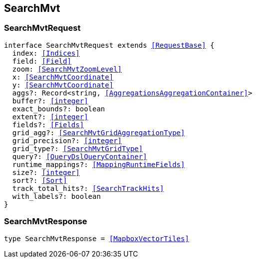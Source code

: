 [[reference-shared-types--global-search-mvt]]

== SearchMvt

////////
===========================================================================================================================
||                                                                                                                       ||
||                                                                                                                       ||
||                                                                                                                       ||
||        ██████╗ ███████╗ █████╗ ██████╗ ███╗   ███╗███████╗                                                            ||
||        ██╔══██╗██╔════╝██╔══██╗██╔══██╗████╗ ████║██╔════╝                                                            ||
||        ██████╔╝█████╗  ███████║██║  ██║██╔████╔██║█████╗                                                              ||
||        ██╔══██╗██╔══╝  ██╔══██║██║  ██║██║╚██╔╝██║██╔══╝                                                              ||
||        ██║  ██║███████╗██║  ██║██████╔╝██║ ╚═╝ ██║███████╗                                                            ||
||        ╚═╝  ╚═╝╚══════╝╚═╝  ╚═╝╚═════╝ ╚═╝     ╚═╝╚══════╝                                                            ||
||                                                                                                                       ||
||                                                                                                                       ||
||    This file is autogenerated, DO NOT send pull requests that changes this file directly.                             ||
||    You should update the script that does the generation, which can be found in:                                      ||
||    https://github.com/elastic/elastic-client-generator-js                                                             ||
||                                                                                                                       ||
||    You can run the script with the following command:                                                                 ||
||       npm run elasticsearch -- --version <version>                                                                    ||
||                                                                                                                       ||
||                                                                                                                       ||
||                                                                                                                       ||
===========================================================================================================================
////////
++++
<style>
.lang-ts a.xref {
  text-decoration: underline !important;
}
</style>
++++



[discrete]
[[SearchMvtRequest]]
=== SearchMvtRequest

[source,ts,subs=+macros]
----
interface SearchMvtRequest extends <<RequestBase>> {
  index: <<Indices>>
  field: <<Field>>
  zoom: <<SearchMvtZoomLevel>>
  x: <<SearchMvtCoordinate>>
  y: <<SearchMvtCoordinate>>
  aggs?: Record<string, <<AggregationsAggregationContainer>>>
  buffer?: <<integer>>
  exact_bounds?: boolean
  extent?: <<integer>>
  fields?: <<Fields>>
  grid_agg?: <<SearchMvtGridAggregationType>>
  grid_precision?: <<integer>>
  grid_type?: <<SearchMvtGridType>>
  query?: <<QueryDslQueryContainer>>
  runtime_mappings?: <<MappingRuntimeFields>>
  size?: <<integer>>
  sort?: <<Sort>>
  track_total_hits?: <<SearchTrackHits>>
  with_labels?: boolean
}
----

[discrete]
[[SearchMvtResponse]]
=== SearchMvtResponse

[source,ts,subs=+macros]
----
type SearchMvtResponse = <<MapboxVectorTiles>>
----

